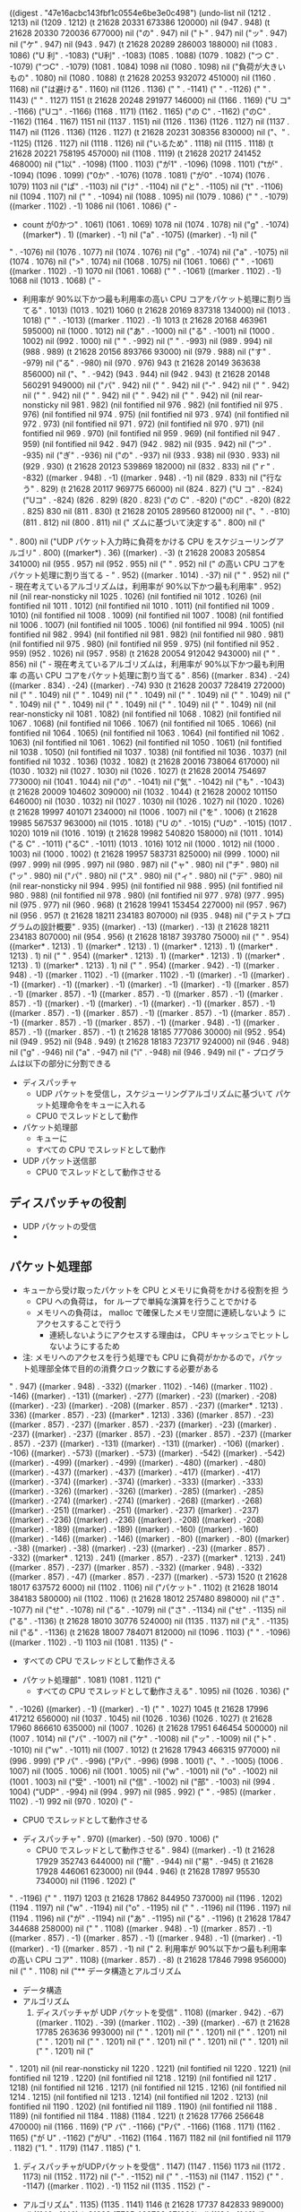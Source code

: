 
((digest . "47e16acbc143fbf1c0554e6be3e0c498") (undo-list nil (1212 . 1213) nil (1209 . 1212) (t 21628 20331 673386 120000) nil (947 . 948) (t 21628 20330 720036 677000) nil ("の" . 947) nil ("ト" . 947) nil ("ッ" . 947) nil ("ケ" . 947) nil (943 . 947) (t 21628 20289 286003 188000) nil (1083 . 1086) ("U 利" . -1083) ("U利" . -1083) (1085 . 1088) (1079 . 1082) ("つ C" . -1079) ("つC" . -1079) (1081 . 1084) 1098 nil (1080 . 1098) nil ("負荷が大きいもの" . 1080) nil (1080 . 1088) (t 21628 20253 932072 451000) nil (1160 . 1168) nil ("は避ける" . 1160) nil (1126 . 1136) ("
" . -1141) ("
" . -1126) ("         " . 1143) ("         " . 1127) 1151 (t 21628 20248 291977 146000) nil (1166 . 1169) ("U コ" . -1166) ("Uコ" . -1166) (1168 . 1171) (1162 . 1165) ("の C" . -1162) ("のC" . -1162) (1164 . 1167) 1151 nil (1137 . 1151) nil (1126 . 1136) (1126 . 1127) nil (1137 . 1147) nil (1126 . 1136) (1126 . 1127) (t 21628 20231 308356 830000) nil ("、" . -1125) (1126 . 1127) nil (1118 . 1126) nil ("いるため" . 1118) nil (1115 . 1118) (t 21628 20221 758195 457000) nil (1108 . 1119) (t 21628 20217 241452 468000) nil ("1以" . -1098) (1100 . 1103) ("が1" . -1096) (1098 . 1101) ("tが" . -1094) (1096 . 1099) ("0か" . -1076) (1078 . 1081) ("が0" . -1074) (1076 . 1079) 1103 nil ("ぱ" . -1103) nil ("け" . -1104) nil ("と" . -1105) nil ("t" . -1106) nil (1094 . 1107) nil (" " . -1094) nil (1088 . 1095) nil (1079 . 1086) ("     " . -1079) ((marker . 1102) . -1) 1086 nil (1061 . 1086) ("     - 
     - count が0かつ" . 1061) (1061 . 1069) 1078 nil (1074 . 1078) nil ("g" . -1074) ((marker*) . 1) ((marker) . -1) nil ("a" . -1075) ((marker) . -1) nil ("
" . -1076) nil (1076 . 1077) nil (1074 . 1076) nil ("g" . -1074) nil ("a" . -1075) nil (1074 . 1076) nil (">" . 1074) nil (1068 . 1075) nil (1061 . 1066) ("       " . -1061) ((marker . 1102) . -1) 1070 nil (1061 . 1068) ("     " . -1061) ((marker . 1102) . -1) 1068 nil (1013 . 1068) ("     - 
     - 利用率が 90%以下かつ最も利用率の高い CPU コアをパケット処理に割り当てる" . 1013) (1013 . 1021) 1060 (t 21628 20169 837318 134000) nil (1013 . 1018) ("   " . -1013) ((marker . 1102) . -1) 1013 (t 21628 20168 463961 595000) nil (1000 . 1012) nil ("あ" . -1000) nil ("る" . -1001) nil (1000 . 1002) nil (992 . 1000) nil (" " . -992) nil (" " . -993) nil (989 . 994) nil (988 . 989) (t 21628 20156 893766 93000) nil (979 . 988) nil ("す" . -979) nil ("る" . -980) nil (970 . 976) 943 (t 21628 20149 363638 856000) nil ("、" . -942) (943 . 944) nil (942 . 943) (t 21628 20148 560291 949000) nil ("パ" . 942) nil (" " . 942) nil ("-" . 942) nil (" " . 942) nil (" " . 942) nil (" " . 942) nil (" " . 942) nil (" " . 942) nil (nil rear-nonsticky nil 981 . 982) (nil fontified nil 976 . 982) (nil fontified nil 975 . 976) (nil fontified nil 974 . 975) (nil fontified nil 973 . 974) (nil fontified nil 972 . 973) (nil fontified nil 971 . 972) (nil fontified nil 970 . 971) (nil fontified nil 969 . 970) (nil fontified nil 959 . 969) (nil fontified nil 947 . 959) (nil fontified nil 942 . 947) (942 . 982) nil (935 . 942) nil ("つ" . -935) nil ("ぎ" . -936) nil ("の" . -937) nil (933 . 938) nil (930 . 933) nil (929 . 930) (t 21628 20123 539869 182000) nil (832 . 833) nil ("ｒ" . -832) ((marker . 948) . -1) ((marker . 948) . -1) nil (829 . 833) nil ("行なう" . 829) (t 21628 20117 969775 66000) nil (824 . 827) ("U コ" . -824) ("Uコ" . -824) (826 . 829) (820 . 823) ("の C" . -820) ("のC" . -820) (822 . 825) 830 nil (811 . 830) (t 21628 20105 289560 812000) nil ("、" . -810) (811 . 812) nil (800 . 811) nil ("       ズムに基づいて決定する" . 800) nil ("
" . 800) nil ("UDP パケット入力時に負荷をかける CPU をスケジューリングアルゴリ" . 800) ((marker*) . 36) ((marker) . -3) (t 21628 20083 205854 341000) nil (955 . 957) nil (952 . 955) nil ("
" . 952) nil ("         の高い CPU コアをパケット処理に割り当てる   - " . 952) ((marker . 1014) . -37) nil ("
" . 952) nil ("       - 現在考えているアルゴリズムは，利用率が 90%以下かつ最も利用率" . 952) nil (nil rear-nonsticky nil 1025 . 1026) (nil fontified nil 1012 . 1026) (nil fontified nil 1011 . 1012) (nil fontified nil 1010 . 1011) (nil fontified nil 1009 . 1010) (nil fontified nil 1008 . 1009) (nil fontified nil 1007 . 1008) (nil fontified nil 1006 . 1007) (nil fontified nil 1005 . 1006) (nil fontified nil 994 . 1005) (nil fontified nil 982 . 994) (nil fontified nil 981 . 982) (nil fontified nil 980 . 981) (nil fontified nil 975 . 980) (nil fontified nil 959 . 975) (nil fontified nil 952 . 959) (952 . 1026) nil (957 . 958) (t 21628 20054 912042 943000) nil ("
" . 856) nil ("       - 現在考えているアルゴリズムは，利用率が 90%以下かつ最も利用率
         の高い CPU コアをパケット処理に割り当てる" . 856) ((marker . 834) . -24) ((marker . 834) . -24) ((marker) . -74) 930 (t 21628 20037 728419 272000) nil (" " . 1049) nil (" " . 1049) nil (" " . 1049) nil (" " . 1049) nil (" " . 1049) nil (" " . 1049) nil (" " . 1049) nil (" " . 1049) nil (" " . 1049) nil ("
" . 1049) nil (nil rear-nonsticky nil 1081 . 1082) (nil fontified nil 1068 . 1082) (nil fontified nil 1067 . 1068) (nil fontified nil 1066 . 1067) (nil fontified nil 1065 . 1066) (nil fontified nil 1064 . 1065) (nil fontified nil 1063 . 1064) (nil fontified nil 1062 . 1063) (nil fontified nil 1061 . 1062) (nil fontified nil 1050 . 1061) (nil fontified nil 1038 . 1050) (nil fontified nil 1037 . 1038) (nil fontified nil 1036 . 1037) (nil fontified nil 1032 . 1036) (1032 . 1082) (t 21628 20016 738064 617000) nil (1030 . 1032) nil (1027 . 1030) nil (1026 . 1027) (t 21628 20014 754697 773000) nil (1041 . 1044) nil ("の" . -1041) nil ("気" . -1042) nil ("も" . -1043) (t 21628 20009 104602 309000) nil (1032 . 1044) (t 21628 20002 101150 646000) nil (1030 . 1032) nil (1027 . 1030) nil (1026 . 1027) nil (1020 . 1026) (t 21628 19997 401071 234000) nil (1006 . 1007) nil ("を" . 1006) (t 21628 19985 567537 963000) nil (1015 . 1018) ("U の" . -1015) ("Uの" . -1015) (1017 . 1020) 1019 nil (1016 . 1019) (t 21628 19982 540820 158000) nil (1011 . 1014) ("る C" . -1011) ("るC" . -1011) (1013 . 1016) 1012 nil (1000 . 1012) nil (1000 . 1003) nil (1000 . 1002) (t 21628 19957 583731 825000) nil (999 . 1000) nil (997 . 999) nil (995 . 997) nil (980 . 987) nil ("ャ" . 980) nil ("チ" . 980) nil ("ッ" . 980) nil ("パ" . 980) nil ("ス" . 980) nil ("ィ" . 980) nil ("デ" . 980) nil (nil rear-nonsticky nil 994 . 995) (nil fontified nil 988 . 995) (nil fontified nil 980 . 988) (nil fontified nil 978 . 980) (nil fontified nil 977 . 978) (977 . 995) nil (975 . 977) nil (960 . 968) (t 21628 19941 153454 227000) nil (957 . 967) nil (956 . 957) (t 21628 18211 234183 807000) nil (935 . 948) nil ("テストプログラムの設計概要" . 935) ((marker) . -13) ((marker) . -13) (t 21628 18211 234183 807000) nil (954 . 956) (t 21628 18187 393780 75000) nil ("
" . 954) ((marker* . 1213) . 1) ((marker* . 1213) . 1) ((marker* . 1213) . 1) ((marker* . 1213) . 1) nil ("
" . 954) ((marker* . 1213) . 1) ((marker* . 1213) . 1) ((marker* . 1213) . 1) ((marker* . 1213) . 1) nil ("
" . 954) ((marker . 942) . -1) ((marker . 948) . -1) ((marker . 1102) . -1) ((marker . 1102) . -1) ((marker) . -1) ((marker) . -1) ((marker) . -1) ((marker) . -1) ((marker) . -1) ((marker) . -1) ((marker . 857) . -1) ((marker . 857) . -1) ((marker . 857) . -1) ((marker . 857) . -1) ((marker . 857) . -1) ((marker) . -1) ((marker) . -1) ((marker) . -1) ((marker . 857) . -1) ((marker . 857) . -1) ((marker . 857) . -1) ((marker . 857) . -1) ((marker . 857) . -1) ((marker . 857) . -1) ((marker . 857) . -1) ((marker . 948) . -1) ((marker . 857) . -1) ((marker . 857) . -1) (t 21628 18185 777086 30000) nil (952 . 954) nil (949 . 952) nil (948 . 949) (t 21628 18183 723717 924000) nil (946 . 948) nil ("g" . -946) nil ("a" . -947) nil ("i" . -948) nil (946 . 949) nil ("   - プログラムは以下の部分に分割できる
     - ディスパッチャ
       - UDP パケットを受信し，スケジューリングアルゴリズムに基づいて
         パケット処理命令をキューに入れる
       - CPU0 でスレッドとして動作
     - パケット処理部
       - キューに
       - すべての CPU でスレッドとして動作
     - UDP パケット送信部
       - CPU0 でスレッドとして動作させる

** ディスパッチャの役割
   - UDP パケットの受信
   - 
** パケット処理部
   - キューから受け取ったパケットを CPU とメモリに負荷をかける役割を担
     う
     - CPU への負荷は， for ループで単純な演算を行うことでかける
     - メモリへの負荷は， malloc で確保したメモリ空間に連続しないよう
       にアクセスすることで行う
       - 連続しないようにアクセスする理由は， CPU キャッシュでヒットし
         ないようにするため
   - 注: メモリへのアクセスを行う処理でも CPU に負荷がかかるので，パケッ
     ト処理部全体で目的の消費クロック数にする必要がある
" . 947) ((marker . 948) . -332) ((marker . 1102) . -146) ((marker . 1102) . -146) ((marker) . -131) ((marker) . -277) ((marker) . -23) ((marker) . -208) ((marker) . -23) ((marker) . -208) ((marker . 857) . -237) ((marker* . 1213) . 336) ((marker . 857) . -23) ((marker* . 1213) . 336) ((marker . 857) . -23) ((marker . 857) . -237) ((marker . 857) . -237) ((marker) . -23) ((marker) . -237) ((marker) . -237) ((marker . 857) . -23) ((marker . 857) . -237) ((marker . 857) . -237) ((marker) . -131) ((marker) . -131) ((marker) . -106) ((marker) . -106) ((marker) . -573) ((marker) . -573) ((marker) . -542) ((marker) . -542) ((marker) . -499) ((marker) . -499) ((marker) . -480) ((marker) . -480) ((marker) . -437) ((marker) . -437) ((marker) . -417) ((marker) . -417) ((marker) . -374) ((marker) . -374) ((marker) . -333) ((marker) . -333) ((marker) . -326) ((marker) . -326) ((marker) . -285) ((marker) . -285) ((marker) . -274) ((marker) . -274) ((marker) . -268) ((marker) . -268) ((marker) . -251) ((marker) . -251) ((marker) . -237) ((marker) . -237) ((marker) . -236) ((marker) . -236) ((marker) . -208) ((marker) . -208) ((marker) . -189) ((marker) . -189) ((marker) . -160) ((marker) . -160) ((marker) . -146) ((marker) . -146) ((marker) . -80) ((marker) . -80) ((marker) . -38) ((marker) . -38) ((marker) . -23) ((marker) . -23) ((marker . 857) . -332) ((marker* . 1213) . 241) ((marker . 857) . -237) ((marker* . 1213) . 241) ((marker . 857) . -237) ((marker . 857) . -332) ((marker . 948) . -332) ((marker . 857) . -47) ((marker . 857) . -237) ((marker) . -573) 1520 (t 21628 18017 637572 6000) nil (1102 . 1106) nil ("パケット" . 1102) (t 21628 18014 384183 580000) nil (1102 . 1106) (t 21628 18012 257480 898000) nil ("さ" . -1077) nil ("せ" . -1078) nil ("る" . -1079) nil ("さ" . -1134) nil ("せ" . -1135) nil ("る" . -1136) (t 21628 18010 30776 524000) nil (1135 . 1137) nil ("え" . -1135) nil ("る" . -1136) (t 21628 18007 784071 812000) nil (1096 . 1103) ("     " . -1096) ((marker . 1102) . -1) 1103 nil (1081 . 1135) ("     - 
       - すべての CPU でスレッドとして動作さえる
     - パケット処理部" . 1081) (1081 . 1121) ("
       - すべての CPU でスレッドとして動作さえる" . 1095) nil (1026 . 1036) ("
" . -1026) ((marker) . -1) ((marker) . -1) ("         " . 1027) 1045 (t 21628 17996 417212 656000) nil (1037 . 1045) nil (1026 . 1036) (1026 . 1027) (t 21628 17960 866610 635000) nil (1007 . 1026) (t 21628 17951 646454 500000) nil (1007 . 1014) nil ("パ" . -1007) nil ("ケ" . -1008) nil ("ッ" . -1009) nil ("ト" . -1010) nil ("ｗ" . -1011) nil (1007 . 1012) (t 21628 17943 466315 977000) nil (996 . 999) ("P パ" . -996) ("Pパ" . -996) (998 . 1001) ("、" . -1005) (1006 . 1007) nil (1005 . 1006) nil (1001 . 1005) nil ("w" . -1001) nil ("o" . -1002) nil (1001 . 1003) nil ("受" . -1001) nil ("信" . -1002) nil ("部" . -1003) nil (994 . 1004) ("UDP" . -994) nil (994 . 997) nil (985 . 992) ("     " . -985) ((marker . 1102) . -1) 992 nil (970 . 1020) ("     - 
       - CPU0 でスレッドとして動作させる
     - ディスパッチャ" . 970) ((marker) . -50) (970 . 1006) ("
       - CPU0 でスレッドとして動作させる" . 984) ((marker) . -1) (t 21628 17929 352743 644000) nil ("簡" . -944) nil ("易" . -945) (t 21628 17928 446061 623000) nil (944 . 946) (t 21628 17897 95530 734000) nil (1196 . 1202) ("
" . -1196) ("     " . 1197) 1203 (t 21628 17862 844950 737000) nil (1196 . 1202) (1194 . 1197) nil ("w" . -1194) nil ("o" . -1195) nil ("
" . -1196) nil (1196 . 1197) nil (1194 . 1196) nil ("が" . -1194) nil ("あ" . -1195) nil ("る" . -1196) (t 21628 17847 344688 258000) nil ("
" . 1108) ((marker . 948) . -1) ((marker . 857) . -1) ((marker . 857) . -1) ((marker . 857) . -1) ((marker . 948) . -1) ((marker) . -1) ((marker) . -1) ((marker . 857) . -1) nil ("     2. 利用率が 90%以下かつ最も利用率の高い CPU コア" . 1108) ((marker . 857) . -8) (t 21628 17846 7998 956000) nil ("
" . 1108) nil ("** データ構造とアルゴリズム
   - データ構造
   - アルゴリズム
     1. ディスパッチャが UDP パケットを受信" . 1108) ((marker . 942) . -67) ((marker . 1102) . -39) ((marker . 1102) . -39) ((marker) . -67) (t 21628 17785 263636 993000) nil (" " . 1201) nil (" " . 1201) nil (" " . 1201) nil (" " . 1201) nil (" " . 1201) nil (" " . 1201) nil (" " . 1201) nil (" " . 1201) nil (" " . 1201) nil ("
" . 1201) nil (nil rear-nonsticky nil 1220 . 1221) (nil fontified nil 1220 . 1221) (nil fontified nil 1219 . 1220) (nil fontified nil 1218 . 1219) (nil fontified nil 1217 . 1218) (nil fontified nil 1216 . 1217) (nil fontified nil 1215 . 1216) (nil fontified nil 1214 . 1215) (nil fontified nil 1213 . 1214) (nil fontified nil 1202 . 1213) (nil fontified nil 1190 . 1202) (nil fontified nil 1189 . 1190) (nil fontified nil 1188 . 1189) (nil fontified nil 1184 . 1188) (1184 . 1221) (t 21628 17766 256648 470000) nil (1166 . 1169) ("P パ" . -1166) ("Pパ" . -1166) (1168 . 1171) (1162 . 1165) ("が U" . -1162) ("がU" . -1162) (1164 . 1167) 1182 nil (nil fontified nil 1179 . 1182) ("1. " . 1179) (1147 . 1185) ("     1. 
     1. ディスパッチャがUDPパケットを受信" . 1147) (1147 . 1156) 1173 nil (1172 . 1173) nil (1152 . 1172) nil ("-" . -1152) nil (" " . -1153) nil (1147 . 1152) ("   " . -1147) ((marker . 1102) . -1) 1152 nil (1135 . 1152) ("   - 
   - アルゴリズム" . 1135) (1135 . 1141) 1146 (t 21628 17737 842833 989000) nil (1140 . 1146) (t 21628 17735 402792 671000) nil (1124 . 1140) ("   - 
   - データ構造" . 1124) (1124 . 1130) 1134 nil (1127 . 1134) nil ("0" . -1127) nil (1127 . 1128) nil (1124 . 1127) nil (1123 . 1124) nil (1108 . 1123) nil (1107 . 1108) (t 21628 17250 357912 830000) nil (1118 . 1121) (t 21628 17238 854384 718000) nil (1167 . 1168) (t 21628 17233 434292 945000) nil (1119 . 1141) ("   - 
   - UDP パケットの受信" . 1119) (1119 . 1125) 1135 (t 21628 17232 7602 122000) nil (1126 . 1129) ("P パ" . -1126) ("Pパ" . -1126) (1128 . 1131) 1131 nil (1127 . 1131) nil (1124 . 1130) nil (1108 . 1109) nil ("*" . 1108) ((marker* . 1213) . 1) ((marker* . 1213) . 1) nil ("
" . 1108) ((marker* . 1213) . 1) ((marker* . 1213) . 1) ((marker) . -1) ((marker) . -1) nil ("
" . 1108) ((marker* . 1213) . 1) ((marker* . 1213) . 1) ((marker) . -1) ((marker) . -1) nil (" " . 1108) nil ("-" . 1108) nil (" " . 1108) nil (" " . 1108) nil (" " . 1108) nil ("
" . 1108) ((marker) . -1) ((marker) . -1) nil ("部" . 1108) nil ("信" . 1108) nil ("送" . 1108) nil (" " . 1108) nil ("-" . 1108) nil (" " . 1108) nil (" " . 1108) nil (" " . 1108) nil ("
" . 1108) ((marker) . -1) ((marker) . -1) ((marker) . -1) nil ("     - パケットを受信するごとにディスパッチャを呼び出す" . 1108) ((marker) . -31) nil ("
" . 1108) ((marker) . -1) ((marker) . -1) ((marker) . -1) nil ("** UDP 受信部/ 送信部
   - 受信部" . 1108) ((marker . 948) . -16) ((marker*) . 21) ((marker) . -6) ((marker) . -16) ((marker) . -16) ((marker . 857) . -16) ((marker . 857) . -16) ((marker . 857) . -16) ((marker . 948) . -16) ((marker) . -16) ((marker) . -24) ((marker) . -24) 1132 (t 21628 17212 233933 851000) nil ("
" . 970) ((marker) . -1) ((marker) . -1) nil ("     - UDP パケット受信部
       - CPU0 でスレッドとして動作させる" . 970) ((marker) . -19) ((marker) . -19) ((marker) . -19) ((marker . 857) . -19) ((marker . 857) . -19) ((marker) . -19) ((marker) . -46) ((marker) . -46) 1016 (t 21628 17191 300245 912000) nil (1199 . 1206) nil (" " . 1199) nil (1198 . 1199) nil ("に" . -1198) nil (" " . -1199) nil ("D" . -1200) nil ("i" . -1201) nil ("s" . -1202) nil ("p" . -1203) nil ("a" . -1204) nil ("t" . -1205) nil ("c" . -1206) nil ("h" . -1207) nil ("e" . -1208) nil ("r" . -1209) (t 21628 17181 133407 24000) nil ("rを" . -1209) (1211 . 1214) (1198 . 1201) ("に D" . -1198) ("にD" . -1198) (1200 . 1203) 1214 nil (1207 . 1214) nil (1187 . 1207) (t 21628 17164 209787 15000) nil (1185 . 1187) nil (1180 . 1185) nil (1179 . 1180) nil (1185 . 1188) nil ("受" . -1185) nil ("信" . -1186) nil ("部" . -1187) nil (nil rear-nonsticky nil 1187 . 1188) (nil fontified nil 1180 . 1188) (1180 . 1188) nil (1179 . 1180) nil (1171 . 1185) ("   - 
   - 受信部" . 1171) ((marker . 948) . -11) ((marker . 857) . -11) ((marker . 857) . -11) ((marker . 857) . -11) ((marker . 948) . -11) ((marker) . -6) (1171 . 1177) 1179 nil (1176 . 1179) nil ("z" . -1176) nil ("y" . -1177) nil ("u" . -1178) nil (1176 . 1179) (t 21628 17106 345473 500000) nil ("/送" . -1165) (1167 . 1170) 1169 nil (1166 . 1169) nil ("s" . -1166) nil (1165 . 1167) nil (" " . 1162) nil ("/" . 1162) nil ("部" . 1162) nil ("信" . 1162) nil ("送" . 1162) (t 21628 17100 495374 404000) nil (1174 . 1176) nil (1171 . 1174) nil (1170 . 1171) (t 21628 17098 452006 457000) nil ("/受" . -1165) (1167 . 1170) (1160 . 1163) ("P 送" . -1160) ("P送" . -1160) (1162 . 1165) 1164 nil (1163 . 1164) nil (1163 . 1166) nil (1155 . 1158) nil (1155 . 1161) nil (1154 . 1156) nil (1464 . 1466) (t 21628 17037 240969 598000) nil ("
" . 1154) (t 21628 16893 325198 506000) nil (nil fontified nil 1015 . 1016) (nil fontified nil 1004 . 1015) (nil fontified nil 1003 . 1004) (nil fontified nil 1002 . 1003) (nil fontified nil 1001 . 1002) (nil fontified nil 996 . 1001) (nil fontified nil 989 . 996) (989 . 1016) nil ("       - CPU0 で" . 989) (t 21628 16888 895123 467000) nil ("0で" . -1001) (1003 . 1006) nil (nil rear-nonsticky nil 1002 . 1003) (nil fontified nil 996 . 1003) (nil fontified nil 989 . 996) (989 . 1003) nil (988 . 989) (t 21628 16887 148427 214000) nil ("       - CPU0で" . 1125) nil (nil rear-nonsticky nil 1124 . 1125) (nil fontified nil 1113 . 1125) (nil fontified nil 1112 . 1113) (nil fontified nil 1111 . 1112) (nil fontified nil 1110 . 1111) (nil fontified nil 1105 . 1110) (nil fontified nil 1098 . 1105) (1098 . 1125) nil (1107 . 1112) nil (1098 . 1105) ("     " . -1098) ((marker . 1102) . -1) 1105 nil (1079 . 1105) ("     - 
     - UDP パケット送信部" . 1079) ((marker*) . 11) ((marker) . -18) (1079 . 1087) (" " . 1097) 1098 nil (1097 . 1098) nil ("
" . -1167) ("     " . 1168) 1147 (t 21628 16867 311424 538000) nil ("た" . 1147) nil (1168 . 1174) 1147 (t 21628 16866 194738 957000) nil (1142 . 1147) (t 21628 16864 788048 462000) nil (1142 . 1145) ("た C" . -1142) ("たC" . -1142) (1144 . 1147) 1143 nil (1133 . 1143) (t 21628 16858 504608 697000) nil (1066 . 1078) (t 21628 16839 260949 407000) nil (1063 . 1066) ("U で" . -1063) ("Uで" . -1063) (1065 . 1068) (1059 . 1062) ("の C" . -1059) ("のC" . -1059) (1061 . 1064) 1064 nil (1056 . 1064) nil ("C" . -1056) nil ("P" . -1057) nil ("U" . -1058) nil ("0" . -1059) nil (" " . -1060) nil ("~" . -1061) nil (" " . -1062) nil ("C" . -1063) nil ("P" . -1064) nil ("U" . -1065) nil (" " . -1066) nil (1066 . 1067) (t 21628 16832 534168 800000) nil (1062 . 1063) nil (1060 . 1061) (t 21628 16829 880790 522000) nil ("N" . -1064) nil (1060 . 1065) nil ("|" . -1060) nil (1060 . 1061) nil ("_" . -1060) nil (1060 . 1061) nil (" " . -1060) nil ("+" . -1061) nil (1061 . 1062) nil ("|" . -1061) nil (1061 . 1062) nil (1056 . 1061) (t 21628 16802 206988 442000) nil (1026 . 1031) (t 21628 16798 690262 208000) nil ("0で" . -1016) (1018 . 1021) 1025 nil (1016 . 1025) nil ("コア" . 1016) nil (1013 . 1018) nil (1004 . 1011) ("     " . -1004) ((marker . 1102) . -1) 1011 nil (989 . 1011) ("     - 
     - ディスパッチャ" . 989) (989 . 997) 1003 nil (1019 . 1026) ("     " . -1019) ((marker . 1102) . -1) 1026 nil (1004 . 1026) ("     - 
     - パケット処理部" . 1004) ((marker) . -15) (1004 . 1012) 1018 (t 21628 16777 499903 281000) nil (1054 . 1056) nil (1051 . 1054) nil (1050 . 1051) (t 21628 16775 596537 708000) nil (1040 . 1050) nil (1038 . 1040) (t 21628 16768 876423 882000) nil (1307 . 1315) nil (1300 . 1302) nil ("に" . 1305) (t 21628 16760 196276 857000) nil (1297 . 1306) (t 21628 16298 888463 534000) nil (1291 . 1297) nil (1284 . 1290) (1284 . 1285) nil (1281 . 1284) (t 21628 16284 168214 225000) nil (1269 . 1272) ("U に" . -1269) ("Uに" . -1269) (1271 . 1274) ("、" . -1279) (1280 . 1281) nil (1270 . 1280) (t 21628 16280 861491 554000) nil (1265 . 1268) ("も C" . -1265) ("もC" . -1265) (1267 . 1270) 1269 nil ("クロックを" . 1269) nil (1273 . 1274) nil (1253 . 1273) (t 21628 16267 164592 912000) nil (1247 . 1253) nil ("中" . -1247) nil (1247 . 1248) nil ("m" . -1247) nil ("e" . -1248) nil (1247 . 1249) nil (1242 . 1245) ("     " . -1242) ((marker . 1102) . -1) 1242 nil (1242 . 1247) ("  " . -1242) ((marker . 1102) . -1) ("-" . 1244) (1245 . 1247) 1243 nil (" " . -1245) nil (1244 . 1246) nil (" " . -1244) nil (" " . -1245) nil (" " . -1246) nil (" " . -1247) nil (" " . -1248) nil (" " . -1249) nil (" " . -1250) nil (1242 . 1251) ("  " . 1242) 1244 nil (" " . -1244) nil (" " . -1245) nil (" " . -1246) nil (" " . -1247) nil (" " . -1248) nil (" " . -1249) nil (" " . -1250) nil (1242 . 1251) nil (1241 . 1242) nil (1222 . 1232) ("
" . -1225) ("         " . 1226) 1197 (t 21628 16243 367523 210000) nil (1189 . 1197) nil ("に" . 1189) nil ("ム" . 1189) nil ("ダ" . 1189) nil ("ン" . 1189) nil ("ラ" . 1189) nil (1159 . 1167) ("
" . -1162) ("       " . 1163) 1159 (t 21628 16236 547407 702000) nil (1152 . 1159) nil ("ム" . 1152) nil ("ダ" . 1152) nil ("ン" . 1152) nil ("ラ" . 1152) (t 21628 16151 452633 194000) nil (1230 . 1235) nil (1219 . 1229) (1211 . 1220) nil ("による" . 1211) nil ("影響を" . 1214) (t 21628 16137 415728 800000) nil (1212 . 1217) (t 21628 16133 508995 969000) nil (1204 . 1207) ("U キ" . -1204) ("Uキ" . -1204) (1206 . 1209) ("，C" . -1200) (1202 . 1205) 1210 nil (1201 . 1210) nil ("P" . -1201) nil (1201 . 1202) nil ("キャッシュ" . 1201) nil (1201 . 1206) (t 21628 16110 248602 35000) nil ("、" . -1200) (1201 . 1202) nil (1186 . 1201) nil (1186 . 1187) nil (1177 . 1184) ("     " . -1177) ((marker . 1102) . -1) 1184 nil (1117 . 1184) ("     - 
     - メモリへの負荷は， malloc で確保したメモリ空間にランダムにアク
       セスすることで行う" . 1117) (1117 . 1125) 1176 (t 21628 16102 338468 70000) nil (1171 . 1176) (t 21628 16099 551754 209000) nil (1168 . 1171) nil (1159 . 1167) (1157 . 1160) (t 21628 16097 285049 154000) nil (1152 . 1157) (t 21628 16095 751689 852000) nil (1146 . 1152) (t 21628 16075 171341 309000) nil ("メモリ" . 1146) nil (1146 . 1149) (t 21628 16065 161171 781000) nil (1142 . 1146) nil ("格" . -1142) nil ("下" . -1143) nil (1134 . 1135) (t 21628 16020 190410 177000) nil ("cで" . -1138) (1140 . 1143) (1139 . 1142) (t 21628 15995 966666 605000) nil ("，a" . -1132) (1134 . 1137) 1138 nil (1133 . 1138) (t 21628 15987 489856 381000) nil ("、" . -1132) (1133 . 1134) nil (1132 . 1133) (t 21628 15986 66498 943000) nil (1113 . 1116) nil ("負荷をかける" . 1113) (t 21628 15981 776426 289000) nil (1088 . 1091) nil (1128 . 1132) nil ("ｎ" . -1128) nil (1127 . 1129) (t 21628 15968 249530 541000) nil (1124 . 1127) (t 21628 15965 236146 175000) nil ("
" . 1117) nil ("       - 可能ならば，あせｎ" . 1117) nil (1132 . 1135) (t 21628 15953 742618 197000) nil ("、" . -1131) (1132 . 1133) nil (1130 . 1132) nil ("b" . -1130) nil (1126 . 1131) nil ("で" . -1126) nil ("き" . -1127) nil ("れ" . -1128) nil ("ば" . -1129) nil ("，" . -1130) (t 21628 15949 52538 770000) nil ("、" . -1130) (1131 . 1132) nil (1126 . 1131) nil ("アセンブラで書けたほうがよいと思われる" . 1126) nil (1141 . 1145) (t 21628 15943 712448 334000) nil (1124 . 1141) nil (1117 . 1124) nil (1116 . 1117) nil (1107 . 1116) nil ("は" . 1089) nil ("法" . 1089) nil ("方" . 1089) nil ("る" . 1089) nil ("け" . 1089) nil ("か" . 1089) nil ("を" . 1089) nil ("荷" . 1089) nil ("負" . 1089) nil (1087 . 1089) nil ("に" . 1087) nil (1076 . 1123) ("     - 
     - CPU に負荷をかける方法は， for ループで単純な演算を行う" . 1076) (1076 . 1084) 1115 (t 21628 15923 905446 235000) nil (1107 . 1115) (t 21628 15911 991911 145000) nil ("rル" . -1101) (1103 . 1106) ("，f" . -1097) (1099 . 1102) 1105 nil (1098 . 1105) (t 21628 15903 591768 889000) nil (1085 . 1088) ("U に" . -1085) ("Uに" . -1085) (1087 . 1090) ("、" . -1096) (1097 . 1098) nil (1083 . 1097) nil (1076 . 1081) ("   " . -1076) ((marker . 1102) . -1) 1081 nil (1050 . 1081) ("   - 
   - CPU とメモリに負荷をかける役割がある" . 1050) (1050 . 1056) 1075 nil (1060 . 1075) (t 21628 15883 748099 504000) nil (1057 . 1060) ("U と" . -1057) ("Uと" . -1057) (1059 . 1062) nil (1053 . 1059) nil (1050 . 1053) nil (1049 . 1050) nil (nil rear-nonsticky nil 1048 . 1049) (nil fontified nil 1042 . 1049) (1042 . 1049) nil (1037 . 1038) (t 21628 15843 840757 15000) nil (1011 . 1018) (t 21628 15836 873972 367000) nil (989 . 1011) ("     - 
     - ディスパッチャ" . 989) (989 . 997) 1003 nil (996 . 1003) (t 21628 15826 600465 56000) nil (1006 . 1009) ("P パ" . -1006) ("Pパ" . -1006) (1008 . 1011) (979 . 982) ("P パ" . -979) ("Pパ" . -979) (981 . 984) 1013 nil (1003 . 1013) nil (980 . 984) nil (984 . 992) 991 nil (977 . 983) nil (970 . 978) 977 nil (975 . 977) nil (970 . 975) nil (969 . 970) (t 21628 15810 896865 788000) nil (961 . 969) (t 21628 15804 516757 744000) nil (952 . 958) nil ("パーツに" . 955) (t 21628 15800 96682 891000) nil (955 . 959) (t 21628 15791 349868 102000) nil ("る(" . -767) (769 . 772) 790 nil (785 . 790) nil (776 . 784) (773 . 777) nil ("し" . -773) nil ("ょ" . -774) nil ("り" . -775) nil (773 . 776) nil ("し" . -773) nil ("ょ" . -774) nil ("り" . -775) nil ("
" . -776) nil (" " . -777) nil (" " . -778) nil (" " . -779) nil (" " . -780) nil (" " . -781) nil (" " . -782) nil (" " . -783) nil ("を" . -784) nil (776 . 784) (769 . 777) nil (768 . 770) (t 21628 15764 762751 197000) nil (928 . 931) (t 21628 15756 849283 854000) nil (926 . 928) nil (923 . 926) (t 21628 15754 722581 173000) nil (922 . 923) nil (919 . 922) (t 21628 15734 258901 302000) nil (911 . 919) (t 21628 15647 567433 261000) nil (908 . 911) nil ("*" . -908) nil ("(" . -909) nil (908 . 910) nil (906 . 908) (t 21628 15643 334028 240000) nil (900 . 901) (t 21628 15642 624016 217000) nil (894 . 900) nil ("パ" . -894) nil ("ケ" . -895) nil ("ッ" . -896) nil ("ト" . -897) nil (894 . 898) (t 21628 15634 123872 276000) nil (893 . 894) nil ("に" . 893) (t 21628 15629 647129 802000) nil (894 . 899) (t 21628 15627 730430 678000) nil (889 . 892) ("U コ" . -889) ("Uコ" . -889) (891 . 894) (885 . 888) ("い C" . -885) ("いC" . -885) (887 . 890) 892 nil (884 . 892) nil (873 . 883) (868 . 874) nil ("が" . 860) (t 21628 15620 170302 657000) nil ("が9" . -860) (862 . 865) 868 nil (866 . 868) nil ("、" . -866) nil (863 . 867) nil ("&" . -863) nil (863 . 864) nil (856 . 860) nil ("負" . -856) nil ("荷" . -857) nil (859 . 861) nil ("0" . -859) nil ("9" . -860) nil ("0" . -861) nil (858 . 862) (t 21628 15595 616553 537000) nil (856 . 858) (t 21628 15593 596519 330000) nil ("、" . -855) (856 . 857) nil (841 . 856) (t 21628 15585 626384 367000) nil (832 . 839) ("     " . -832) ((marker . 1102) . -1) 839 nil (769 . 839) ("     - 
     - UDP パケット入力時に負荷をかける CPU をスケジューリングアルゴリ
       ズムに基づいて決定する" . 769) ((marker*) . 55) ((marker) . -18) (769 . 777) 831 nil (822 . 831) (t 21628 15577 226242 122000) nil (821 . 822) nil (812 . 820) (800 . 813) (t 21628 15567 729414 641000) nil (797 . 800) ("U を" . -797) ("Uを" . -797) (799 . 802) (793 . 796) ("る C" . -793) ("るC" . -793) (795 . 798) 798 nil (788 . 798) (t 21628 15563 139336 914000) nil (778 . 781) ("P パ" . -778) ("Pパ" . -778) (780 . 783) 787 nil (776 . 787) nil (733 . 776) ("     - 
     - UDP パケット入力時に CPU とメモリに負荷をかける" . 733) ((marker* . 740) . 28) ((marker . 743) . -18) (733 . 741) 768 (t 21628 15530 808789 447000) nil ("
" . 769) nil ("     - " . 769) (t 21628 15343 175612 263000) nil (733 . 776) ("     - 
     - UDP パケット入力時に CPU とメモリに負荷をかける" . 733) (733 . 741) 768 (t 21628 15342 162261 772000) nil (755 . 758) ("U と" . -755) ("Uと" . -755) (757 . 760) (751 . 754) ("に C" . -751) ("にC" . -751) (753 . 756) (742 . 745) ("P パ" . -742) ("Pパ" . -742) (744 . 747) 765 nil (755 . 765) nil ("m" . -755) nil ("e" . -756) nil (755 . 757) nil ("m" . -755) nil (740 . 756) (t 21628 14423 739975 198000) nil ("
" . 733) nil ("     - " . 733) nil (700 . 740) ("     - 
     - 入力/ 出力: UDP パケット/UDP パケット" . 700) ((marker* . 715) . 17) ((marker . 718) . -26) (700 . 708) 732 (t 21628 14421 593271 961000) nil (726 . 729) ("P パ" . -726) ("Pパ" . -726) (728 . 731) ("/出" . -709) (711 . 714) 730 nil (722 . 730) nil (721 . 722) nil ("/" . 721) nil (721 . 722) nil ("ト" . -721) nil (709 . 712) (t 21628 14397 902868 373000) nil (713 . 716) ("P パ" . -713) ("Pパ" . -713) (715 . 718) 718 nil (707 . 718) nil ("UDP パケットが受信可能" . 707) ((marker*) . 13) ((marker) . -3) ((marker) . -13) (t 21628 14359 445546 528000) nil (709 . 712) ("P パ" . -709) ("Pパ" . -709) (711 . 714) 727 nil (700 . 727) ("     - 
     - UDPパケットが受信可能" . 700) ((marker*) . 12) ((marker) . -23) ((marker) . -8) (700 . 708) 719 nil (715 . 719) nil ("zゆしん" . 715) ((marker) . -4) nil (707 . 719) nil (700 . 705) ("   " . -700) ((marker . 1102) . -1) 705 nil (675 . 705) ("   - 
   - 最低限要求される仕様は以下の通りである" . 675) ((marker) . -11) ((marker) . -6) (675 . 681) 699 nil (694 . 696) nil ("と" . -694) nil ("お" . -695) nil ("り" . -696) nil (680 . 700) (t 21628 14330 405051 757000) nil ("テストプログラムは" . 680) nil (680 . 689) nil ("少なくとも以下の昨日" . 680) (t 21628 14321 991575 79000) nil (685 . 690) (t 21628 14315 638133 497000) nil (680 . 685) (t 21628 9987 941384 875000) nil ("xで" . -491) (493 . 496) 507 nil (497 . 507) nil ("の" . -497) nil (490 . 493) nil ("n" . -490) nil ("x" . -491) nil (488 . 492) nil (486 . 493) nil (" " . -486) nil (" " . -487) nil (" " . -488) nil (" " . -489) nil ("-" . -490) nil (490 . 491) nil (483 . 490) nil (482 . 483) (t 21628 7374 783624 809000) nil (652 . 654) nil (649 . 652) nil (648 . 649) (t 21628 7359 926705 610000) nil ("
" . 618) (t 21628 7320 966043 360000) nil (470 . 473) ("P で" . -470) ("Pで" . -470) (472 . 475) ("，U" . -466) (468 . 471) 480 nil (467 . 480) (t 21628 7313 332580 272000) nil (439 . 442) ("U 処" . -439) ("U処" . -439) (441 . 444) ("、" . -465) (466 . 467) nil (465 . 466) nil (456 . 464) (454 . 457) nil ("に" . 454) nil (" UDP" . 455) nil (" " . 442) nil (440 . 442) (t 21628 7306 152458 222000) nil (451 . 453) nil (447 . 451) nil ("け" . 448) nil ("か" . 448) nil ("を" . 448) nil ("荷" . 448) nil ("負" . 448) (t 21628 7281 932046 515000) nil (452 . 455) ("け U" . -452) ("けU" . -452) (454 . 457) (439 . 442) ("U お" . -439) ("Uお" . -439) (441 . 444) ("，C" . -435) (437 . 440) 451 nil (436 . 451) nil (436 . 439) nil ("C" . -436) nil (436 . 437) (t 21628 7251 928203 156000) nil ("、" . -435) (436 . 437) nil (430 . 436) (t 21628 7245 688097 81000) nil (426 . 430) (t 21628 7242 784714 393000) nil (423 . 426) ("P で" . -423) ("Pで" . -423) (425 . 428) nil (421 . 425) (t 21628 7239 471324 736000) nil (419 . 421) nil (414 . 419) nil (413 . 414) (t 21628 7062 78309 77000) nil (528 . 529) nil ("場" . 528) nil (524 . 528) nil ("た" . 524) nil ("っ" . 524) nil ("会" . 524) nil ("出" . 524) (t 21628 7055 14855 659000) nil (543 . 547) nil (537 . 538) nil (540 . 541) nil (536 . 541) (t 21628 7043 497993 194000) nil ("、 " . -530) (532 . 533) 531 nil (524 . 531) nil (513 . 520) (" " . 513) (512 . 513) (516 . 517) nil (513 . 514) nil (503 . 515) nil ("に" . -503) nil (500 . 504) (t 21628 7016 307530 925000) nil (498 . 499) nil (503 . 505) nil (501 . 502) nil (500 . 502) nil ("#" . -500) nil ("$" . -501) nil ("$" . -502) nil (499 . 503) nil (496 . 498) (t 21628 6997 17202 962000) nil ("、" . -496) (497 . 498) nil (482 . 497) nil (479 . 480) nil (480 . 481) nil (" " . -480) nil (479 . 481) (t 21628 6571 73299 971000) nil (394 . 396) (t 21628 6569 933280 635000) nil (392 . 394) (t 21628 6568 463255 701000) nil (385 . 392) (t 21628 6548 739587 823000) nil (383 . 385) nil (373 . 379) (t 21628 6541 502798 408000) nil (370 . 373) ("D の" . -370) ("Dの" . -370) (372 . 375) (366 . 369) ("と N" . -366) ("とN" . -366) (368 . 371) ("xと" . -364) (366 . 369) 374 nil (361 . 374) (t 21628 6516 929048 260000) nil (437 . 442) ("   " . -437) ((marker . 1102) . -1) 442))
